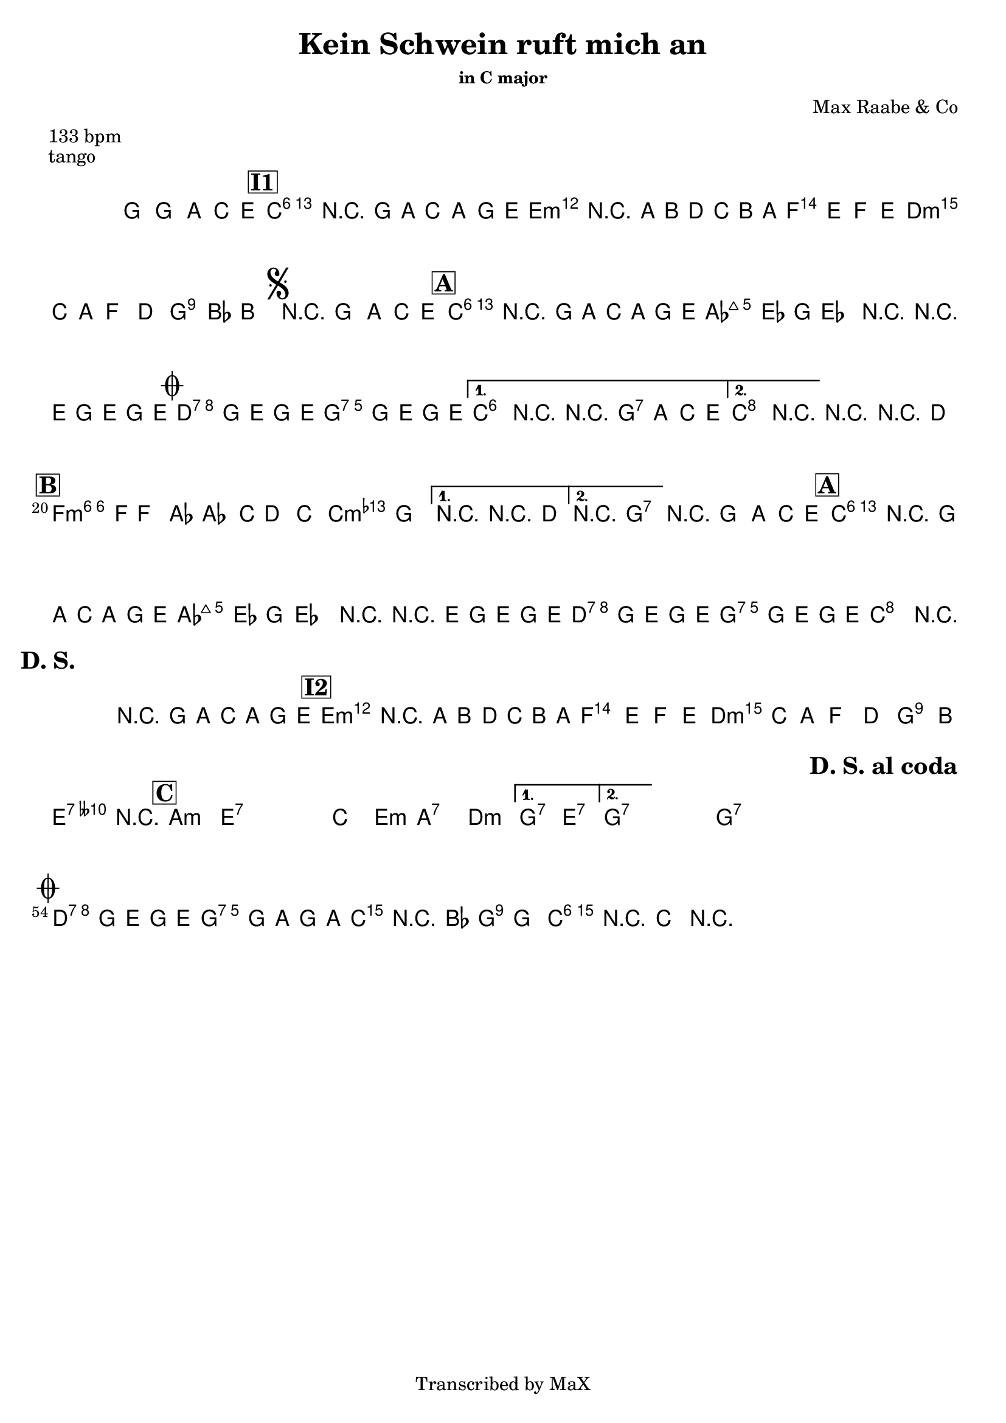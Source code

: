 \version "2.12.3"

%
% $File: Oj Oj Oj (Am).ly $
% $HGDate: Tue, 01 Jun 2010 00:41:20 +0200 $
% $Revision: 12b80a989873 $
% $Author: Max Deineko <max.deineko@gmail.com> $
%

\header {
  title = "Kein Schwein ruft mich an"
  subtitle = ""
  subsubtitle = "in C major"

  composer = "Max Raabe & Co"
  poet = ""
  enteredby = "Max Deineko"

  meter = "133 bpm"
  piece = "tango"
  version = "$Revesion"

  copyright = "Transcribed by MaX"
  tagline = "" % or leave the lilypond line
}


harm = \chords {
  \set Score.skipBars = ##t
  \set Score.markFormatter = #format-mark-box-letters

  s1

  \bar "||"
  \mark \markup {\box \bold "I1"}

  c1:6 s e:m s
  f d:m g:7
  \mark \markup { \musicglyph #"scripts.segno" }
  s

  \bar "||:"
  \mark \markup {\box \bold "A"}

  \repeat volta 2 {
    c1:6 s as:maj a:7
    \mark \markup { \musicglyph #"scripts.coda" }
    d:7 g:7
  }
  \alternative {
    { c2 cis:dim | d4:7 g2.:7 | }
    { c2 g:7 | }
  }
  c1:6 |

  \mark \markup {\box \bold "B"}
  \repeat volta 2 {
    f1:m6 s c:m
  }
  \alternative {
    { s1 }
    { d2:7 g:7 }
  }
  g1:7

  \mark \markup {\box \bold "A"}
  c1:6 s as:maj a:7
  d:7 g:7
  c2.
  \mark \markup {\bold "D. S."}
  s4
  s1
  \mark \markup {\box \bold "I2"}

  e1:m s f d:m
  g2 e:7 e1:7

  \mark \markup {\box \bold "C"}

  \repeat volta 2 {
    \repeat percent 2 {
      a1:m e:7
    }
    c2 e:m a1:7 d:m
  }
  \alternative {
    { g2:7 e:7 }
    { g1:7 }
  }
  s1 %g1:7

  \repeat volta 2 {
    g1:7 s1 s1
    \mark \markup \bold "D. S. al coda"
    s1
  }

  \mark \markup { \musicglyph #"scripts.coda" }
  d:7 g:7
  c2 g:7 | c1:6 |

}

mel = \relative c''' {
  \set Score.skipBars = ##t
  \set Score.markFormatter = #format-mark-box-letters
  \override Staff.TimeSignature #'style = #'()

  \key c \major
  \time 4/4

  \override NoteHead #'style = #'cross
  g'4_\mf
  \override NoteHead #'style = #'default
  g,, \times 2/3 { a4 c e } |
  a1 | r4 g8 a \times 2/3 { c4 a g8 e } |
  b'1 | r4 a8 b d c b a |
  e'2 ~ \times 2/3 { e4 f e } |
  \times 2/3 { d c a } f4 d |
  a'4. bes8 b2 |

  r4_\markup {\italic "break"} g, \times 2/3 { a c e } |
  \repeat volta 2 {
    a1 | r4 g8 a c a g e |
    \times 2/3 { es4 es g } es2 |
    r4 r8 e g8 e g e |
    d2 g8 e g e |
    d2 g8 e g e |
  }
  \alternative {
    { a,2 r2 | r4 g \times 2/3 { a c e } | }
    { c2 r2 | }
  }
  r2 r4 d |

  \repeat volta 2 {
    d4. f8 f4 as | as4. c8 d4 c | as2 g
  }
  \alternative {
    { r2 r4 d } { r1 }
  }

  r4_\markup {\italic "break"} g, \times 2/3 { a c e } |
  a1 | r4 g8 a c a g e |
  \times 2/3 { es4 es g } es2 |
  r4 r8 e g8 e g e |
  d2 g8 e g e |
  d2 g8 e g e |
  c2 r2 |

  r4 g'8_\f a c a g e |
  b'1 | r4 a8 b d c b a |
  e'2 ~ \times 2/3 { e4 f e |
  d c a } f4 d |
  a'4. b8 ges2 | r1 |

  \repeat volta 2 {
    \repeat percent 2 {
      s1_\mf | s1
    }
    s1 s1 s1
  }
  \alternative {
    { s1 } { s1 }
  }

  s1_\markup {\italic "break"}

  \repeat volta 2 {
    \repeat percent 2 {
      s1_\p s1
    }
  }

  \break
  d2 g8 e g e |
  d2 g8 a g a |
  c4 r8 bes a4 g |
  c4 r
  \override NoteHead #'style = #'diamond
  c,4-> r |

  \bar "||"

}

\score {
  \transpose c c {
    <<
      \harm
      \mel
    >>
  }
}

\layout {
  ragged-last = ##t
}
